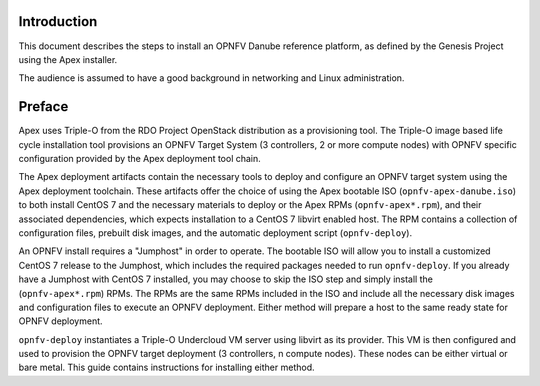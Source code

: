 Introduction
============

This document describes the steps to install an OPNFV Danube reference
platform, as defined by the Genesis Project using the Apex installer.

The audience is assumed to have a good background in networking
and Linux administration.

Preface
=======

Apex uses Triple-O from the RDO Project OpenStack distribution as a
provisioning tool. The Triple-O image based life cycle installation
tool provisions an OPNFV Target System (3 controllers, 2 or more
compute nodes) with OPNFV specific configuration provided by the Apex
deployment tool chain.

The Apex deployment artifacts contain the necessary tools to deploy and
configure an OPNFV target system using the Apex deployment toolchain.
These artifacts offer the choice of using the Apex bootable ISO
(``opnfv-apex-danube.iso``) to both install CentOS 7 and the
necessary materials to deploy or the Apex RPMs (``opnfv-apex*.rpm``),
and their associated dependencies, which expects installation to a
CentOS 7 libvirt enabled host. The RPM contains a collection of
configuration files, prebuilt disk images, and the automatic deployment
script (``opnfv-deploy``).

An OPNFV install requires a "Jumphost" in order to operate.  The bootable
ISO will allow you to install a customized CentOS 7 release to the Jumphost,
which includes the required packages needed to run ``opnfv-deploy``.
If you already have a Jumphost with CentOS 7 installed, you may choose to
skip the ISO step and simply install the (``opnfv-apex*.rpm``) RPMs. The RPMs
are the same RPMs included in the ISO and include all the necessary disk
images and configuration files to execute an OPNFV deployment. Either method
will prepare a host to the same ready state for OPNFV deployment.

``opnfv-deploy`` instantiates a Triple-O Undercloud VM server using libvirt
as its provider.  This VM is then configured and used to provision the
OPNFV target deployment (3 controllers, n compute nodes).  These nodes can
be either virtual or bare metal. This guide contains instructions for
installing either method.
